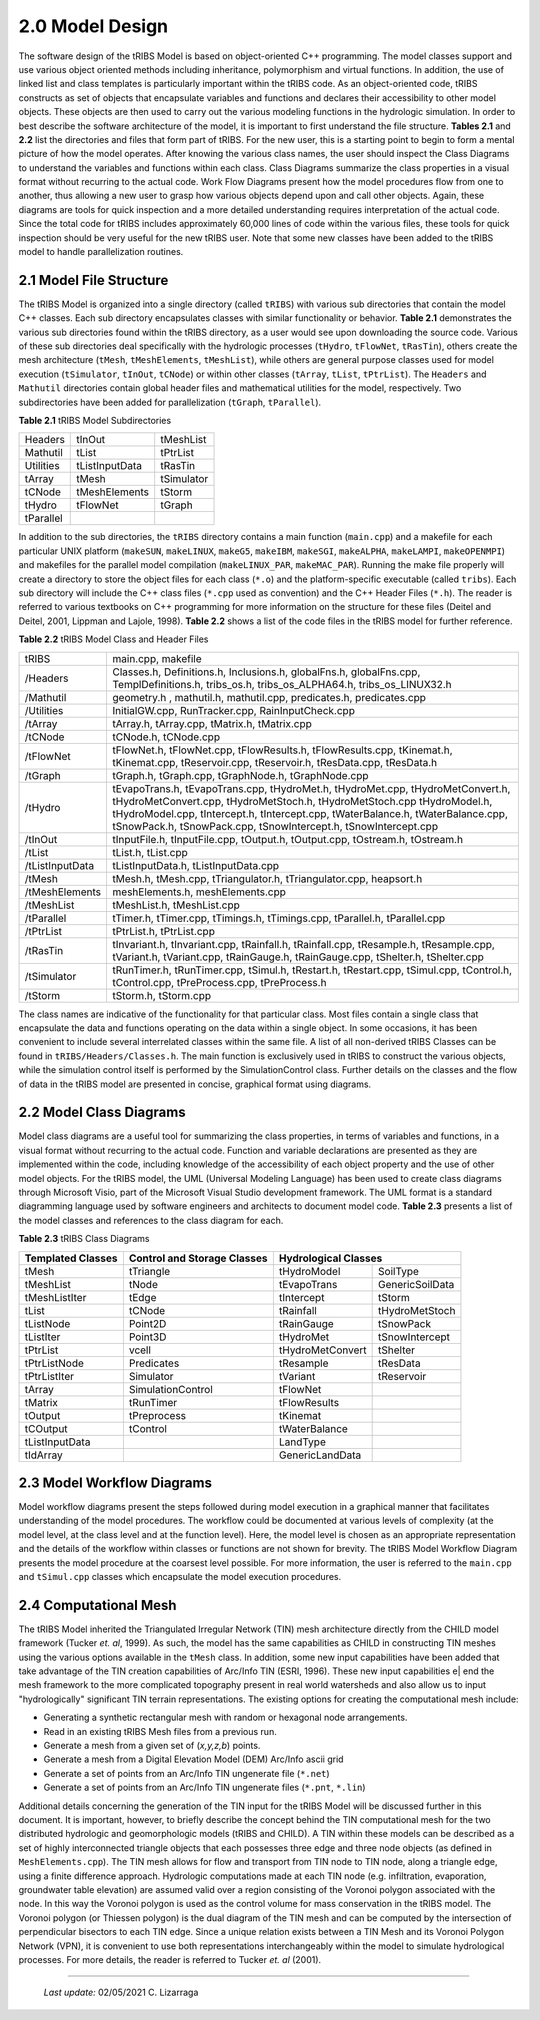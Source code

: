 
2.0 Model Design
=================

The software design of the tRIBS Model is based on object-oriented C++ programming. The model classes support and use various object oriented methods including inheritance, polymorphism and virtual functions. In addition, the use of linked list and class templates is particularly important within the tRIBS code. As an object-oriented code, tRIBS constructs as set of objects that encapsulate variables and functions and declares their accessibility to other model objects. These objects are then used to carry out the various modeling functions in the hydrologic simulation. In order to best describe the software architecture of the model, it is important to first understand the file structure. **Tables 2.1** and **2.2** list the directories and files that form part of tRIBS. For the new user, this is a starting point to begin to form a mental picture of how the model operates. After knowing the various class names, the user should inspect the Class Diagrams to understand the variables and functions within each class. Class Diagrams summarize the class properties in a visual format without recurring to the actual code. Work Flow Diagrams present how the model procedures flow from one to another, thus allowing a new user to grasp how various objects depend upon and call other objects. Again, these diagrams are tools for quick inspection and a more detailed understanding requires interpretation of the actual code. Since the total code for tRIBS includes approximately 60,000 lines of code within the various files, these tools for quick inspection should be very useful for the new tRIBS user. Note that some new classes have been added to the tRIBS model to handle parallelization routines.


2.1 Model File Structure
--------------------------

The tRIBS Model is organized into a single directory (called ``tRIBS``) with various sub directories that contain the model C++ classes. Each sub directory encapsulates classes with similar functionality or behavior. **Table 2.1** demonstrates the various sub directories found within the tRIBS directory, as a user would see upon downloading the source code. Various of these sub directories deal specifically with the hydrologic processes (``tHydro``, ``tFlowNet``, ``tRasTin``), others create the mesh architecture (``tMesh``, ``tMeshElements``, ``tMeshList``), while others are general purpose classes used for model execution (``tSimulator``, ``tInOut``, ``tCNode``) or within other classes (``tArray``, ``tList``, ``tPtrList``).  The ``Headers`` and ``Mathutil`` directories contain global header files and mathematical utilities for the model, respectively. Two subdirectories have been added for parallelization (``tGraph``, ``tParallel``).

**Table 2.1** tRIBS Model Subdirectories

.. tabularcolumns:: |l|l|l|

+--------------------+--------------------+--------------------+
|  Headers           |  tInOut            |  tMeshList         |
+--------------------+--------------------+--------------------+
|  Mathutil          |  tList             |  tPtrList          |
+--------------------+--------------------+--------------------+
|  Utilities         |  tListInputData    |  tRasTin           |
+--------------------+--------------------+--------------------+
|  tArray            |  tMesh             |  tSimulator        |
+--------------------+--------------------+--------------------+
|  tCNode            |  tMeshElements     |  tStorm            |
+--------------------+--------------------+--------------------+
|  tHydro            |  tFlowNet          |  tGraph            |
+--------------------+--------------------+--------------------+
|  tParallel         |                    |                    |
+--------------------+--------------------+--------------------+


In addition to the sub directories, the ``tRIBS`` directory contains a main function (``main.cpp``) and a makefile for each particular UNIX platform (``makeSUN``, ``makeLINUX``, ``makeG5``, ``makeIBM``, ``makeSGI``, ``makeALPHA``, ``makeLAMPI``, ``makeOPENMPI``) and makefiles for the parallel model compilation (``makeLINUX_PAR``, ``makeMAC_PAR``). Running the make file properly will create a directory to store the object files for each class (``*.o``) and the platform-specific executable (called ``tribs``). Each sub directory will include the C++ class files (``*.cpp`` used as convention) and the C++ Header Files (``*.h``). The reader is referred to various textbooks on C++ programming for more information on the structure for these files (Deitel and Deitel, 2001, Lippman and Lajole, 1998).  **Table 2.2** shows a list of the code files in the tRIBS model for further reference.


**Table 2.2** tRIBS Model Class and Header Files

.. tabularcolumns:: |l|l|

+--------------------+-------------------------------------------------------------------+
|  tRIBS             |  main.cpp, makefile                                               |
+--------------------+-------------------------------------------------------------------+
|  /Headers          |  Classes.h, Definitions.h, Inclusions.h, globalFns.h,             |
|                    |  globalFns.cpp, TemplDefinitions.h, tribs_os.h,                   |
|                    |  tribs_os_ALPHA64.h, tribs_os_LINUX32.h                           |
+--------------------+-------------------------------------------------------------------+
|  /Mathutil         |  geometry.h , mathutil.h, mathutil.cpp, predicates.h,             |
|                    |  predicates.cpp                                                   |
+--------------------+-------------------------------------------------------------------+
|  /Utilities        |  InitialGW.cpp, RunTracker.cpp, RainInputCheck.cpp                |
+--------------------+-------------------------------------------------------------------+
|  /tArray           |  tArray.h, tArray.cpp, tMatrix.h, tMatrix.cpp                     |
+--------------------+-------------------------------------------------------------------+
|  /tCNode           |  tCNode.h, tCNode.cpp                                             |
+--------------------+-------------------------------------------------------------------+
|  /tFlowNet         |  tFlowNet.h, tFlowNet.cpp, tFlowResults.h, tFlowResults.cpp,      |
|                    |  tKinemat.h, tKinemat.cpp, tReservoir.cpp, tReservoir.h,          |
|                    |  tResData.cpp, tResData.h                                         |
+--------------------+-------------------------------------------------------------------+
|  /tGraph           |  tGraph.h, tGraph.cpp, tGraphNode.h, tGraphNode.cpp               |
+--------------------+-------------------------------------------------------------------+
|  /tHydro           |  tEvapoTrans.h, tEvapoTrans.cpp, tHydroMet.h, tHydroMet.cpp,      |
|                    |  tHydroMetConvert.h, tHydroMetConvert.cpp, tHydroMetStoch.h,      |
|                    |  tHydroMetStoch.cpp tHydroModel.h, tHydroModel.cpp,               |
|                    |  tIntercept.h, tIntercept.cpp, tWaterBalance.h, tWaterBalance.cpp,|
|                    |  tSnowPack.h, tSnowPack.cpp,                                      |
|                    |  tSnowIntercept.h, tSnowIntercept.cpp                             |
+--------------------+-------------------------------------------------------------------+
|  /tInOut           |  tInputFile.h, tInputFile.cpp, tOutput.h, tOutput.cpp,            |
|                    |  tOstream.h, tOstream.h                                           |
+--------------------+-------------------------------------------------------------------+
|  /tList            |  tList.h, tList.cpp                                               |
+--------------------+-------------------------------------------------------------------+
|  /tListInputData   |  tListInputData.h, tListInputData.cpp                             |
+--------------------+-------------------------------------------------------------------+
|  /tMesh            |  tMesh.h, tMesh.cpp, tTriangulator.h, tTriangulator.cpp,          |
|                    |  heapsort.h                                                       |
+--------------------+-------------------------------------------------------------------+
|  /tMeshElements    |  meshElements.h, meshElements.cpp                                 |
+--------------------+-------------------------------------------------------------------+
|  /tMeshList        |  tMeshList.h, tMeshList.cpp                                       |
+--------------------+-------------------------------------------------------------------+
|  /tParallel        |  tTimer.h, tTimer.cpp, tTimings.h, tTimings.cpp, tParallel.h,     |
|                    |  tParallel.cpp                                                    |
+--------------------+-------------------------------------------------------------------+
|  /tPtrList         |  tPtrList.h, tPtrList.cpp                                         |
+--------------------+-------------------------------------------------------------------+
|  /tRasTin          |  tInvariant.h, tInvariant.cpp, tRainfall.h, tRainfall.cpp,        |
|                    |  tResample.h, tResample.cpp, tVariant.h, tVariant.cpp,            |
|                    |  tRainGauge.h, tRainGauge.cpp,                                    |
|                    |  tShelter.h, tShelter.cpp                                         |
+--------------------+-------------------------------------------------------------------+
|  /tSimulator       |  tRunTimer.h, tRunTimer.cpp, tSimul.h, tRestart.h, tRestart.cpp,  |
|                    |  tSimul.cpp, tControl.h, tControl.cpp, tPreProcess.cpp,           |
|                    |  tPreProcess.h                                                    |
+--------------------+-------------------------------------------------------------------+
|  /tStorm           |  tStorm.h, tStorm.cpp                                             |
+--------------------+-------------------------------------------------------------------+


The class names are indicative of the functionality for that particular class. Most files contain a single class that encapsulate the data and functions operating on the data within a single object. In some occasions, it has been convenient to include several interrelated classes within the same file. A list of all non-derived tRIBS Classes can be found in ``tRIBS/Headers/Classes.h``. The main function is exclusively used in tRIBS to construct the various objects, while the simulation control itself is performed by the SimulationControl class. Further details on the classes and the flow of data in the tRIBS model are presented in concise, graphical format using diagrams.


2.2 Model Class Diagrams
-------------------------

Model class diagrams are a useful tool for summarizing the class properties, in terms of variables and functions, in a visual format without recurring to the actual code. Function and variable declarations are presented as they are implemented within the code, including knowledge of the accessibility of each object property and the use of other model objects. For the tRIBS model, the UML (Universal Modeling Language) has been used to create class diagrams through Microsoft Visio, part of the Microsoft Visual Studio development framework. The UML format is a standard diagramming language used by software engineers and architects to document model code. **Table 2.3** presents a list of the model classes and references to the class diagram for each.

**Table 2.3** tRIBS Class Diagrams

.. tabularcolumns:: |l|l|l|l|

+------------------------+------------------------+------------------------+------------------------+
|  Templated Classes     |  Control and Storage   |  Hydrological Classes                           |
|                        |  Classes               |                                                 |
+========================+========================+========================+========================+
|  tMesh                 |  tTriangle             |  tHydroModel           |  SoilType              |
+------------------------+------------------------+------------------------+------------------------+
|  tMeshList             |  tNode                 |  tEvapoTrans           |  GenericSoilData       |
+------------------------+------------------------+------------------------+------------------------+
|  tMeshListIter         |  tEdge                 |  tIntercept            |  tStorm                |
+------------------------+------------------------+------------------------+------------------------+
|  tList                 |  tCNode                |  tRainfall             |  tHydroMetStoch        |
+------------------------+------------------------+------------------------+------------------------+
|  tListNode             |  Point2D               |  tRainGauge            |  tSnowPack             |
+------------------------+------------------------+------------------------+------------------------+
|  tListIter             |  Point3D               |  tHydroMet             |  tSnowIntercept        |
+------------------------+------------------------+------------------------+------------------------+
|  tPtrList              |  vcell                 |  tHydroMetConvert      |  tShelter              |
+------------------------+------------------------+------------------------+------------------------+
|  tPtrListNode          |  Predicates            |  tResample             |  tResData              |
+------------------------+------------------------+------------------------+------------------------+
|  tPtrListIter          |  Simulator             |  tVariant              |  tReservoir            |
+------------------------+------------------------+------------------------+------------------------+
|  tArray                |  SimulationControl     |  tFlowNet              |                        |
+------------------------+------------------------+------------------------+------------------------+
|  tMatrix               |  tRunTimer             |  tFlowResults          |                        |
+------------------------+------------------------+------------------------+------------------------+
|  tOutput               |  tPreprocess           |  tKinemat              |                        |
+------------------------+------------------------+------------------------+------------------------+
|  tCOutput              |  tControl              |  tWaterBalance         |                        |
+------------------------+------------------------+------------------------+------------------------+
|  tListInputData        |                        |  LandType              |                        |
+------------------------+------------------------+------------------------+------------------------+
|  tIdArray              |                        |  GenericLandData       |                        |
+------------------------+------------------------+------------------------+------------------------+



2.3 Model Workflow Diagrams
-----------------------------

Model workflow diagrams present the steps followed during model execution in a graphical manner that facilitates understanding of the model procedures. The workflow could be documented at various levels of complexity (at the model level, at the class level and at the function level). Here, the model level is chosen as an appropriate representation and the details of the workflow within classes or functions are not shown for brevity. The tRIBS Model Workflow Diagram presents the model procedure at the coarsest level possible. For more information, the user is referred to the ``main.cpp`` and ``tSimul.cpp`` classes which encapsulate the model execution procedures.

2.4 Computational Mesh
------------------------

The tRIBS Model inherited the Triangulated Irregular Network (TIN) mesh architecture directly from the CHILD model framework (Tucker *et. al*, 1999). As such, the model has the same capabilities as CHILD in constructing TIN meshes using the various options available in the ``tMesh`` class. In addition, some new input capabilities have been added that take advantage of the TIN creation capabilities of Arc/Info TIN (ESRI, 1996). These new input capabilities e| end the mesh framework to the more complicated topography present in real world watersheds and also allow us to input "hydrologically" significant TIN terrain representations. The existing options for creating the computational mesh include:

- Generating a synthetic rectangular mesh with random or hexagonal node arrangements.
- Read in an existing tRIBS Mesh files from a previous run.
- Generate a mesh from a given set of (*x,y,z,b*) points.
- Generate a mesh from a Digital Elevation Model (DEM) Arc/Info ascii grid
- Generate a set of points from an Arc/Info TIN ungenerate file (``*.net``)
- Generate a set of points from an Arc/Info TIN ungenerate files (``*.pnt``, ``*.lin``)


Additional details concerning the generation of the TIN input for the tRIBS Model will be discussed further in this document. It is important, however, to briefly describe the concept behind the TIN computational mesh for the two distributed hydrologic and geomorphologic models (tRIBS and CHILD). A TIN within these models can be described as a set of highly interconnected triangle objects that each possesses three edge and three node objects (as defined in ``MeshElements.cpp``). The TIN mesh allows for flow and transport from TIN node to TIN node, along a triangle edge, using a finite difference approach. Hydrologic computations made at each TIN node (e.g. infiltration, evaporation, groundwater table elevation) are assumed valid over a region consisting of the Voronoi polygon associated with the node. In this way the Voronoi polygon is used as the control volume for mass conservation in the tRIBS model. The Voronoi polygon (or Thiessen polygon) is the dual diagram of the TIN mesh and can be computed by the intersection of perpendicular bisectors to each TIN edge. Since a unique relation exists between a TIN Mesh and its Voronoi Polygon Network (VPN), it is convenient to use both representations interchangeably within the model to simulate hydrological processes. For more details, the reader is referred to Tucker *et. al* (2001).

----------------------------------------------------

    *Last update:* 02/05/2021 C. Lizarraga
